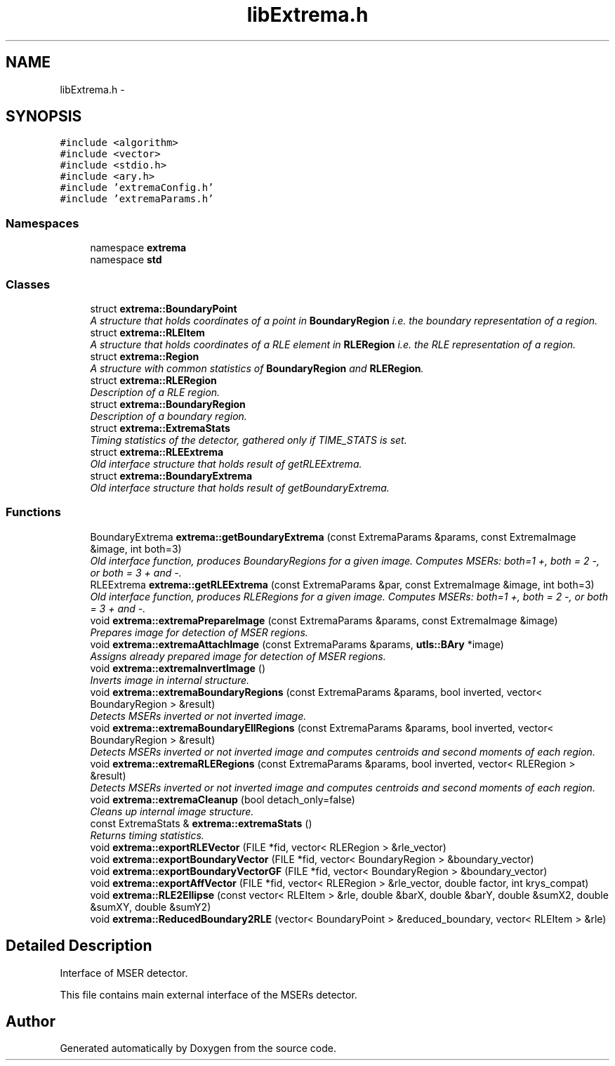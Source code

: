 .TH "libExtrema.h" 3 "22 Oct 2006" "Doxygen" \" -*- nroff -*-
.ad l
.nh
.SH NAME
libExtrema.h \- 
.SH SYNOPSIS
.br
.PP
\fC#include <algorithm>\fP
.br
\fC#include <vector>\fP
.br
\fC#include <stdio.h>\fP
.br
\fC#include <ary.h>\fP
.br
\fC#include 'extremaConfig.h'\fP
.br
\fC#include 'extremaParams.h'\fP
.br

.SS "Namespaces"

.in +1c
.ti -1c
.RI "namespace \fBextrema\fP"
.br
.ti -1c
.RI "namespace \fBstd\fP"
.br
.in -1c
.SS "Classes"

.in +1c
.ti -1c
.RI "struct \fBextrema::BoundaryPoint\fP"
.br
.RI "\fIA structure that holds coordinates of a point in \fBBoundaryRegion\fP i.e. the boundary representation of a region. \fP"
.ti -1c
.RI "struct \fBextrema::RLEItem\fP"
.br
.RI "\fIA structure that holds coordinates of a RLE element in \fBRLERegion\fP i.e. the RLE representation of a region. \fP"
.ti -1c
.RI "struct \fBextrema::Region\fP"
.br
.RI "\fIA structure with common statistics of \fBBoundaryRegion\fP and \fBRLERegion\fP. \fP"
.ti -1c
.RI "struct \fBextrema::RLERegion\fP"
.br
.RI "\fIDescription of a RLE region. \fP"
.ti -1c
.RI "struct \fBextrema::BoundaryRegion\fP"
.br
.RI "\fIDescription of a boundary region. \fP"
.ti -1c
.RI "struct \fBextrema::ExtremaStats\fP"
.br
.RI "\fITiming statistics of the detector, gathered only if TIME_STATS is set. \fP"
.ti -1c
.RI "struct \fBextrema::RLEExtrema\fP"
.br
.RI "\fIOld interface structure that holds result of getRLEExtrema. \fP"
.ti -1c
.RI "struct \fBextrema::BoundaryExtrema\fP"
.br
.RI "\fIOld interface structure that holds result of getBoundaryExtrema. \fP"
.in -1c
.SS "Functions"

.in +1c
.ti -1c
.RI "BoundaryExtrema \fBextrema::getBoundaryExtrema\fP (const ExtremaParams &params, const ExtremaImage &image, int both=3)"
.br
.RI "\fIOld interface function, produces BoundaryRegions for a given image. Computes MSERs: both=1 +, both = 2 -, or both = 3 + and -. \fP"
.ti -1c
.RI "RLEExtrema \fBextrema::getRLEExtrema\fP (const ExtremaParams &par, const ExtremaImage &image, int both=3)"
.br
.RI "\fIOld interface function, produces RLERegions for a given image. Computes MSERs: both=1 +, both = 2 -, or both = 3 + and -. \fP"
.ti -1c
.RI "void \fBextrema::extremaPrepareImage\fP (const ExtremaParams &params, const ExtremaImage &image)"
.br
.RI "\fIPrepares image for detection of MSER regions. \fP"
.ti -1c
.RI "void \fBextrema::extremaAttachImage\fP (const ExtremaParams &params, \fButls::BAry\fP *image)"
.br
.RI "\fIAssigns already prepared image for detection of MSER regions. \fP"
.ti -1c
.RI "void \fBextrema::extremaInvertImage\fP ()"
.br
.RI "\fIInverts image in internal structure. \fP"
.ti -1c
.RI "void \fBextrema::extremaBoundaryRegions\fP (const ExtremaParams &params, bool inverted, vector< BoundaryRegion > &result)"
.br
.RI "\fIDetects MSERs inverted or not inverted image. \fP"
.ti -1c
.RI "void \fBextrema::extremaBoundaryEllRegions\fP (const ExtremaParams &params, bool inverted, vector< BoundaryRegion > &result)"
.br
.RI "\fIDetects MSERs inverted or not inverted image and computes centroids and second moments of each region. \fP"
.ti -1c
.RI "void \fBextrema::extremaRLERegions\fP (const ExtremaParams &params, bool inverted, vector< RLERegion > &result)"
.br
.RI "\fIDetects MSERs inverted or not inverted image and computes centroids and second moments of each region. \fP"
.ti -1c
.RI "void \fBextrema::extremaCleanup\fP (bool detach_only=false)"
.br
.RI "\fICleans up internal image structure. \fP"
.ti -1c
.RI "const ExtremaStats & \fBextrema::extremaStats\fP ()"
.br
.RI "\fIReturns timing statistics. \fP"
.ti -1c
.RI "void \fBextrema::exportRLEVector\fP (FILE *fid, vector< RLERegion > &rle_vector)"
.br
.ti -1c
.RI "void \fBextrema::exportBoundaryVector\fP (FILE *fid, vector< BoundaryRegion > &boundary_vector)"
.br
.ti -1c
.RI "void \fBextrema::exportBoundaryVectorGF\fP (FILE *fid, vector< BoundaryRegion > &boundary_vector)"
.br
.ti -1c
.RI "void \fBextrema::exportAffVector\fP (FILE *fid, vector< RLERegion > &rle_vector, double factor, int krys_compat)"
.br
.ti -1c
.RI "void \fBextrema::RLE2Ellipse\fP (const vector< RLEItem > &rle, double &barX, double &barY, double &sumX2, double &sumXY, double &sumY2)"
.br
.ti -1c
.RI "void \fBextrema::ReducedBoundary2RLE\fP (vector< BoundaryPoint > &reduced_boundary, vector< RLEItem > &rle)"
.br
.in -1c
.SH "Detailed Description"
.PP 
Interface of MSER detector.
.PP
This file contains main external interface of the MSERs detector. 
.SH "Author"
.PP 
Generated automatically by Doxygen from the source code.
